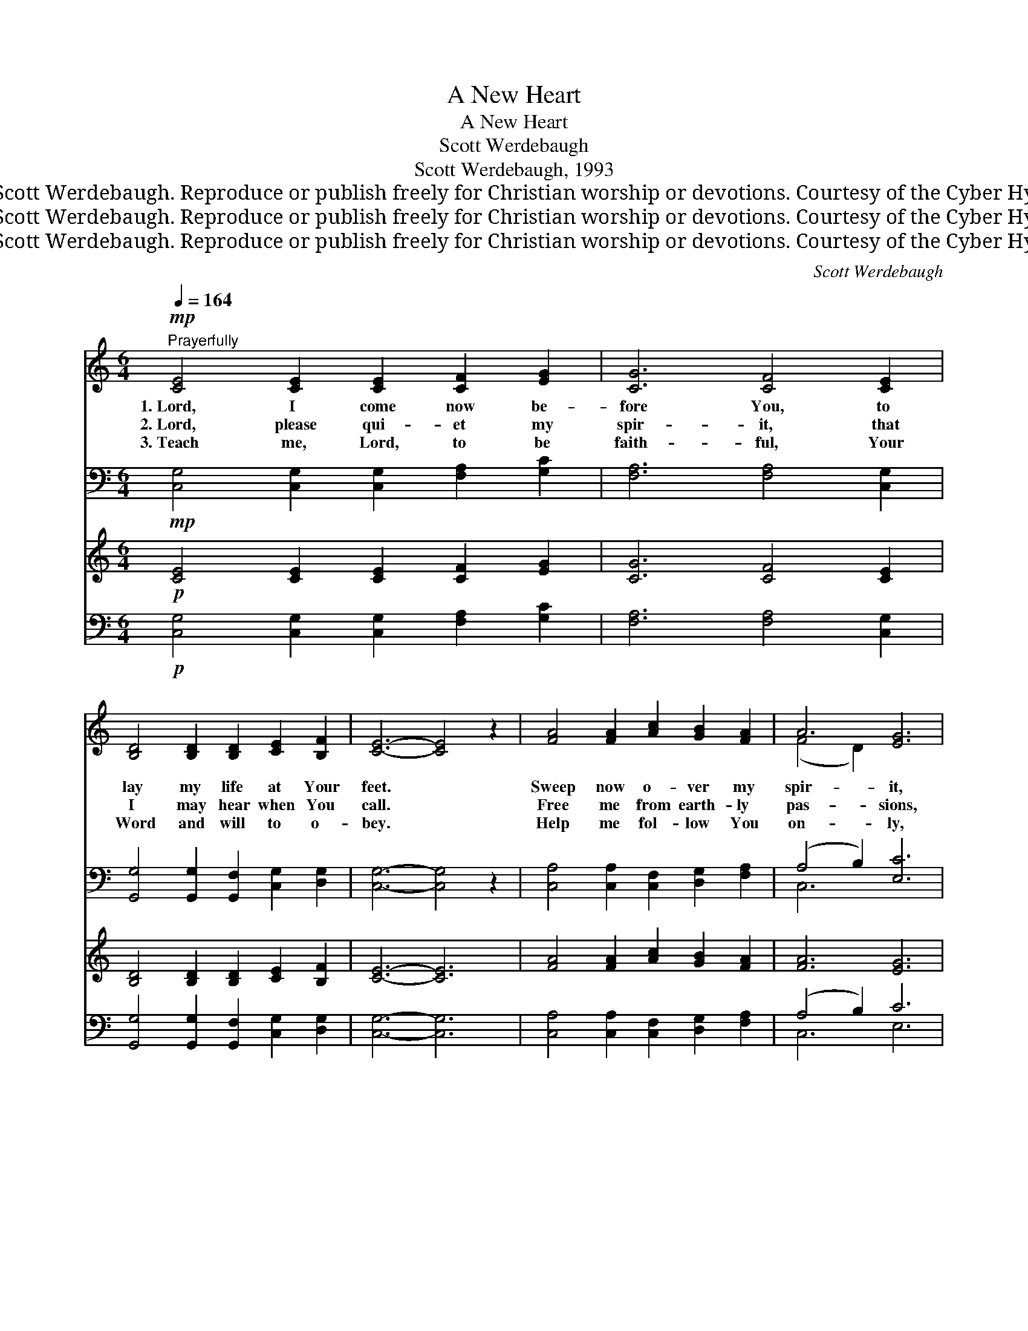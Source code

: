 X:1
T:A New Heart
T:A New Heart
T:Scott Werdebaugh
T:Scott Werdebaugh, 1993
T:© 1993 Scott Werdebaugh. Reproduce or publish freely for Christian worship or devotions. Courtesy of the Cyber Hymnal™
T:© 1993 Scott Werdebaugh. Reproduce or publish freely for Christian worship or devotions. Courtesy of the Cyber Hymnal™
T:© 1993 Scott Werdebaugh. Reproduce or publish freely for Christian worship or devotions. Courtesy of the Cyber Hymnal™
C:Scott Werdebaugh
Z:© 1993 Scott Werdebaugh. Reproduce or publish freely for Christian worship or devotions.
Z:Courtesy of the Cyber Hymnal™
%%score ( 1 2 ) ( 3 4 ) ( 5 6 ) ( 7 8 )
L:1/8
Q:1/4=164
M:6/4
K:C
V:1 treble 
V:2 treble 
V:3 bass 
V:4 bass 
V:5 treble 
V:6 treble 
V:7 bass 
V:8 bass 
V:1
!mp!"^Prayerfully" [CE]4 [CE]2 [CE]2 [CF]2 [EG]2 | [CG]6 [CF]4 [CE]2 | %2
w: 1.~Lord, I come now be-|fore You, to|
w: 2.~Lord, please qui- et my|spir- it, that|
w: 3.~Teach me, Lord, to be|faith- ful, Your|
 [B,D]4 [B,D]2 [B,D]2 [CE]2 [B,F]2 | [CE]6- [CE]4 z2 | [FA]4 [FA]2 [Ac]2 [GB]2 [FA]2 | A6 [EG]6 | %6
w: lay my life at Your|feet. *|Sweep now o- ver my|spir- it,|
w: I may hear when You|call. *|Free me from earth- ly|pas- sions,|
w: Word and will to o-|bey. *|Help me fol- low You|on- ly,|
 [D^F]6 [DF]2 [DG]2 [DA]2 | [DG]6- [DG]4 z2 | [CE]4 [CE]2 [CE]2 [CF]2 [EG]2 | [CG]6 [CF]4 [CE]2 | %10
w: and make me com-|plete. *|Lord, please give me a|new heart, and|
w: and don’t let me|fall. *|Fill me full with Your|pre- sence; sur-|
w: and nev- er to|stray. *|Lord, please make me Your|ser- vant, and|
 [B,D]4 [B,D]2 ([B,D]2 [CE]2) [B,F]2 | [CE]6- [CE]4 z2 | [FA]6 [FA]2 [GB]2 [FA]2 | %13
w: free me from * my|sin. *|I want to be|
w: round me with * Your|love. *|Lord, I want to|
w: fill me with * Your|grace. *|I want to live|
 A6 [EG]4 [CF]2 x2 | [CE]4 [CE]2 [CF]2 [B,D]2 [B,E]2 | C6- C4"^Play 3 times" z2 :| %16
w: ho- ly, and|whol- ly pu- re with-|in. *|
w: know You, and|seek things on- ly a-|bove. *|
w: for You, both|now and then, face to|face. *|
V:2
 x12 | x12 | x12 | x12 | x12 | (F4 D2) x6 | x12 | x12 | x12 | x12 | x12 | x12 | x12 | (C4 D2) x8 | %14
 x12 | C6- C4 x2 :| %16
V:3
!mp! [C,G,]4 [C,G,]2 [C,G,]2 [F,A,]2 [G,C]2 | [F,A,]6 [F,A,]4 [C,G,]2 | %2
 [G,,G,]4 [G,,G,]2 [G,,F,]2 [C,G,]2 [D,G,]2 | [C,G,]6- [C,G,]4 z2 | %4
 [C,A,]4 [C,A,]2 [C,F,]2 [D,G,]2 [F,A,]2 | (A,4 B,2) [E,C]6 | [D,A,]6 [C,A,]2 [G,,B,]2 [D,^F,]2 | %7
 ([G,B,-]6 [F,B,]4) z2 | [E,G,]4 [D,G,]2 [C,G,]2 [F,A,]2 [G,C]2 | [F,A,]6 [F,A,]4 [C,G,]2 | %10
 [G,,G,]4 [G,,G,]2 ([G,,F,]2 [C,G,]2) [D,G,]2 | [C,G,]6- [C,G,]4 z2 | [F,C]6 [F,C]2 [F,D]2 [F,C]2 | %13
 (A,4 B,2) [E,C]4 [D,A,]2 x2 | [A,,A,]4 [C,G,]2 [F,A,]2 [G,,F,]2 [G,,G,]2 | %15
 [C,E,]6- [C,E,]4 z2"^Play 3 times" :| %16
V:4
 x12 | x12 | x12 | x12 | x12 | C,6 x6 | x12 | x12 | x12 | x12 | x12 | x12 | x12 | C,6 x8 | x12 | %15
 x12 :| %16
V:5
!p! [CE]4 [CE]2 [CE]2 [CF]2 [EG]2 | [CG]6 [CF]4 [CE]2 | [B,D]4 [B,D]2 [B,D]2 [CE]2 [B,F]2 | %3
 [CE]6- [CE]6 | [FA]4 [FA]2 [Ac]2 [GB]2 [FA]2 | [FA]6 [EG]6 | [D^F]6 [DF]2 [DG]2 [DA]2 | %7
 [DG]6- [DG]6 | [CE]4 [CE]2 [CE]2 [CF]2 [EG]2 | [CG]6 [CF]4 [CE]2 | %10
 [B,D]4 [B,D]2 ([B,D]2 [CE]2) [B,F]2 | [CE]6- [CE]6 | [FA]6 [FA]2 [GB]2 [FA]2 | A6 D2 [EG]4 [CF]2 | %14
 [CE]4 [CE]2 [CF]2 [B,D]2 [B,E]2 | C6- C6"^Play 3 times" :| %16
V:6
 x12 | x12 | x12 | x12 | x12 | x12 | x12 | x12 | x12 | x12 | x12 | x12 | x12 | C4 x10 | x12 | %15
 C6- C6 :| %16
V:7
!p! [C,G,]4 [C,G,]2 [C,G,]2 [F,A,]2 [G,C]2 | [F,A,]6 [F,A,]4 [C,G,]2 | %2
 [G,,G,]4 [G,,G,]2 [G,,F,]2 [C,G,]2 [D,G,]2 | [C,G,]6- [C,G,]6 | %4
 [C,A,]4 [C,A,]2 [C,F,]2 [D,G,]2 [F,A,]2 | (A,4 B,2) C6 | [D,A,]6 [C,A,]2 [G,,B,]2 [D,^F,]2 | %7
 ([G,B,-]6 B,6) | [E,G,]4 [D,G,]2 [C,G,]2 [F,A,]2 [G,C]2 | [F,A,]6 [F,A,]4 [C,G,]2 | %10
 [G,,G,]4 [G,,G,]2 ([G,,F,]2 [C,G,]2) [D,G,]2 | [C,G,]6- [C,G,]6 | [F,C]6 [F,C]2 [F,D]2 [F,C]2 | %13
 (A,4 B,2) [E,C]4 [D,A,]2 x2 | [A,,A,]4 [C,G,]2 [F,A,]2 [G,,F,]2 [G,,G,]2 | %15
 [C,E,]6- [C,E,]6"^Play 3 times" :| %16
V:8
 x12 | x12 | x12 | x12 | x12 | C,6 E,6 | x12 | x6 F,6 | x12 | x12 | x12 | x12 | x12 | C,6 x8 | %14
 x12 | x12 :| %16

